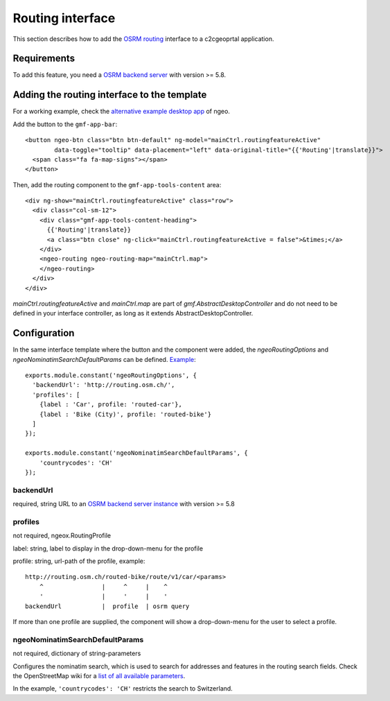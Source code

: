.. _integrator_routing:

Routing interface
=================

This section describes how to add the `OSRM routing <http://project-osrm.org/>`_ interface to a c2cgeoprtal application.


Requirements
------------
To add this feature, you need a `OSRM backend server <https://github.com/Project-OSRM/osrm-backend>`_ with version >= 5.8.


Adding the routing interface to the template
--------------------------------------------

For a working example, check the `alternative example desktop app <https://github.com/camptocamp/ngeo/blob/master/contribs/gmf/apps/desktop_alt/index.html>`_ of ngeo.


Add the button to the ``gmf-app-bar``::

  <button ngeo-btn class="btn btn-default" ng-model="mainCtrl.routingfeatureActive"
          data-toggle="tooltip" data-placement="left" data-original-title="{{'Routing'|translate}}">
    <span class="fa fa-map-signs"></span>
  </button>


Then, add the routing component to the ``gmf-app-tools-content`` area::

    <div ng-show="mainCtrl.routingfeatureActive" class="row">
      <div class="col-sm-12">
        <div class="gmf-app-tools-content-heading">
          {{'Routing'|translate}}
          <a class="btn close" ng-click="mainCtrl.routingfeatureActive = false">&times;</a>
        </div>
        <ngeo-routing ngeo-routing-map="mainCtrl.map">
        </ngeo-routing>
      </div>
    </div>

`mainCtrl.routingfeatureActive` and `mainCtrl.map` are part of `gmf.AbstractDesktopController` and do not need to be defined in your interface controller, as long as it extends AbstractDesktopController.


Configuration
-------------

In the same interface template where the button and the component were added, the `ngeoRoutingOptions` and `ngeoNominatimSearchDefaultParams` can be defined. `Example <https://github.com/camptocamp/ngeo/blob/2.3/contribs/gmf/apps/desktop_alt/Controller.js>`_::

    exports.module.constant('ngeoRoutingOptions', {
      'backendUrl': 'http://routing.osm.ch/',
      'profiles': [
        {label : 'Car', profile: 'routed-car'},
        {label : 'Bike (City)', profile: 'routed-bike'}
      ]
    });

    exports.module.constant('ngeoNominatimSearchDefaultParams', {
        'countrycodes': 'CH'
    });

backendUrl
^^^^^^^^^^
required, string
URL to an `OSRM backend server instance <https://github.com/Project-OSRM/osrm-backend>`_ with version >= 5.8


profiles
^^^^^^^^
not required, ngeox.RoutingProfile

label: string, label to display in the drop-down-menu for the profile

profile: string, url-path of the profile, example::

    http://routing.osm.ch/routed-bike/route/v1/car/<params>
        ^                |     ^     |    ^
        '                |     '     |    '
    backendUrl           |  profile  | osrm query

If more than one profile are supplied, the component will show a drop-down-menu for the user to select a profile.


ngeoNominatimSearchDefaultParams
^^^^^^^^^^^^^^^^^^^^^^^^^^^^^^^^
not required, dictionary of string-parameters

Configures the nominatim search, which is used to search for addresses and features in the routing search fields.
Check the  OpenStreetMap wiki for a `list of all available parameters <https://wiki.openstreetmap.org/wiki/Nominatim#Parameters>`_.

In the example, ``'countrycodes': 'CH'`` restricts the search to Switzerland.
